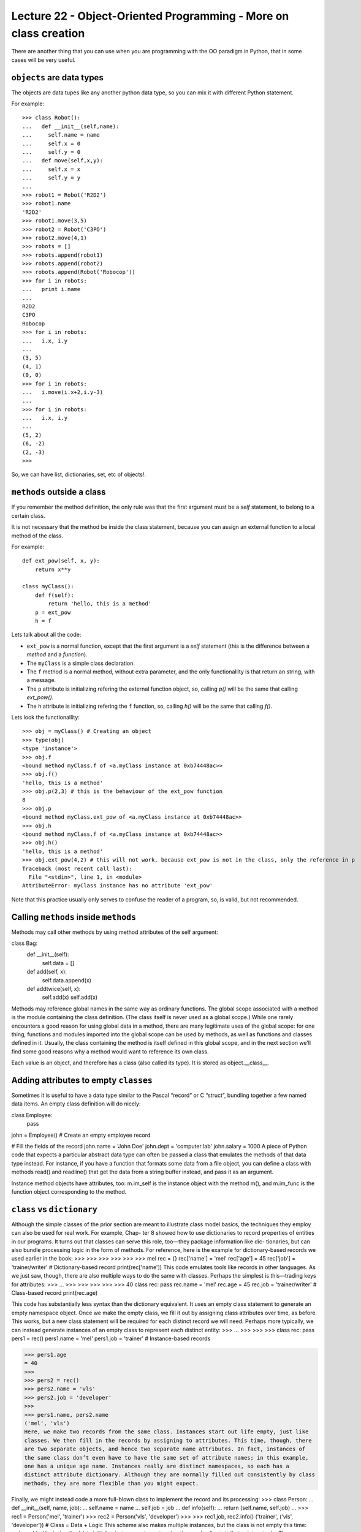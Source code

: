 Lecture 22 - Object-Oriented Programming - More on class creation
-----------------------------------------------------------------

There are another thing that you can use
when you are programming with the OO paradigm
in Python, that in some cases will be very useful.

``objects`` are data types
~~~~~~~~~~~~~~~~~~~~~~~~~~

The objects are data tupes like any another
python data type, so you can mix it with
different Python statement.

For example:

::

    >>> class Robot():
    ...   def __init__(self,name):
    ...     self.name = name
    ...     self.x = 0
    ...     self.y = 0
    ...   def move(self,x,y):
    ...     self.x = x
    ...     self.y = y
    ... 
    >>> robot1 = Robot('R2D2')
    >>> robot1.name
    'R2D2'
    >>> robot1.move(3,5)
    >>> robot2 = Robot('C3PO')
    >>> robot2.move(4,1)
    >>> robots = []
    >>> robots.append(robot1)
    >>> robots.append(robot2)
    >>> robots.append(Robot('Robocop'))
    >>> for i in robots:
    ...   print i.name
    ... 
    R2D2
    C3PO
    Robocop
    >>> for i in robots:
    ...   i.x, i.y
    ... 
    (3, 5)
    (4, 1)
    (0, 0)
    >>> for i in robots:
    ...   i.move(i.x+2,i.y-3)
    ... 
    >>> for i in robots:
    ...   i.x, i.y
    ... 
    (5, 2)
    (6, -2)
    (2, -3)
    >>> 

So, we can have list, dictionaries, set, etc  of objects!.


``methods`` outside a class
~~~~~~~~~~~~~~~~~~~~~~~~~~~

If you remember the method definition,
the only rule was that the first argument must be a *self* statement,
to belong to a certain class.

It is not necessary that the method be inside the class statement,
because you can assign an external function to a local method of the class.

For example:

::

    def ext_pow(self, x, y):
        return x**y
     
    class myClass():
        def f(self):
            return 'hello, this is a method'
        p = ext_pow
        h = f

Lets talk about all the code:

* ``ext_pow`` is a normal function, except that the first
  argument is a *self* statement (this is the difference
  between a *method* and a *function*).
* The ``myClass`` is a simple class declaration.
* The ``f`` method is a normal method, without extra
  parameter, and the only functionallity is that return an string,
  with a message.
* The ``p`` attribute is initializing refering the external function object,
  so, calling *p()* will be the same that calling *ext_pow()*.
* The ``h`` attribute is initializing refering the ``f`` function,
  so, calling *h()* will be the same that calling *f()*.

Lets look the functionallity:

::

    >>> obj = myClass() # Creating an object
    >>> type(obj) 
    <type 'instance'>
    >>> obj.f
    <bound method myClass.f of <a.myClass instance at 0xb74448ac>>
    >>> obj.f()
    'hello, this is a method'
    >>> obj.p(2,3) # this is the behaviour of the ext_pow function
    8
    >>> obj.p
    <bound method myClass.ext_pow of <a.myClass instance at 0xb74448ac>>
    >>> obj.h
    <bound method myClass.f of <a.myClass instance at 0xb74448ac>>
    >>> obj.h()
    'hello, this is a method'
    >>> obj.ext_pow(4,2) # this will not work, because ext_pow is not in the class, only the reference in p
    Traceback (most recent call last):
      File "<stdin>", line 1, in <module>
    AttributeError: myClass instance has no attribute 'ext_pow'


Note that this practice usually only serves to confuse the reader of a program,
so, is valid, but not recommended.


Calling ``methods`` inside ``methods``
~~~~~~~~~~~~~~~~~~~~~~~~~~~~~~~~~~~~~~

Methods may call other methods by using method attributes of the self argument:

class Bag:
    def __init__(self):
        self.data = []
    def add(self, x):
        self.data.append(x)
    def addtwice(self, x):
        self.add(x)
        self.add(x)


Methods may reference global names in the same way as ordinary functions. The global scope associated with a method is the module containing the class definition. (The class itself is never used as a global scope.) While one rarely encounters a good reason for using global data in a method, there are many legitimate uses of the global scope: for one thing, functions and modules imported into the global scope can be used by methods, as well as functions and classes defined in it. Usually, the class containing the method is itself defined in this global scope, and in the next section we’ll find some good reasons why a method would want to reference its own class.

Each value is an object, and therefore has a class (also called its type). It is stored as object.__class__.


Adding attributes to empty ``classes``
~~~~~~~~~~~~~~~~~~~~~~~~~~~~~~~~~~~~~~

Sometimes it is useful to have a data type similar to the Pascal “record” or C “struct”, bundling together a few named data items. An empty class definition will do nicely:

class Employee:
    pass

john = Employee() # Create an empty employee record

# Fill the fields of the record
john.name = 'John Doe'
john.dept = 'computer lab'
john.salary = 1000
A piece of Python code that expects a particular abstract data type can often be passed a class that emulates the methods of that data type instead. For instance, if you have a function that formats some data from a file object, you can define a class with methods read() and readline() that get the data from a string buffer instead, and pass it as an argument.

Instance method objects have attributes, too: m.im_self is the instance object with the method m(), and m.im_func is the function object corresponding to the method.


``class`` vs ``dictionary``
~~~~~~~~~~~~~~~~~~~~~~~~~~~

Although the simple classes of the prior section are meant to illustrate class model
basics, the techniques they employ can also be used for real work. For example, Chap-
ter 8 showed how to use dictionaries to record properties of entities in our programs.
It turns out that classes can serve this role, too—they package information like dic-
tionaries, but can also bundle processing logic in the form of methods. For reference,
here is the example for dictionary-based records we used earlier in the book:
>>>
>>>
>>>
>>>
>>>
>>>
mel
rec = {}
rec['name'] = 'mel'
rec['age'] = 45
rec['job'] = 'trainer/writer'
# Dictionary-based record
print(rec['name'])
This code emulates tools like records in other languages. As we just saw, though, there
are also multiple ways to do the same with classes. Perhaps the simplest is this—trading
keys for attributes:
>>>
...
>>>
>>>
>>>
>>>
>>>
40
class rec: pass
rec.name = 'mel'
rec.age = 45
rec.job = 'trainer/writer'
# Class-based record
print(rec.age)


This code has substantially less syntax than the dictionary equivalent. It uses an empty
class statement to generate an empty namespace object. Once we make the empty
class, we fill it out by assigning class attributes over time, as before.
This works, but a new class statement will be required for each distinct record we will
need. Perhaps more typically, we can instead generate instances of an empty class to
represent each distinct entity:
>>>
...
>>>
>>>
>>>
class rec: pass
pers1 = rec()
pers1.name = 'mel'
pers1.job = 'trainer'
# Instance-based records


>>> pers1.age
= 40
>>>
>>> pers2 = rec()
>>> pers2.name = 'vls'
>>> pers2.job = 'developer'
>>>
>>> pers1.name, pers2.name
('mel', 'vls')
Here, we make two records from the same class. Instances start out life empty, just like
classes. We then fill in the records by assigning to attributes. This time, though, there
are two separate objects, and hence two separate name attributes. In fact, instances of
the same class don’t even have to have the same set of attribute names; in this example,
one has a unique age name. Instances really are distinct namespaces, so each has a
distinct attribute dictionary. Although they are normally filled out consistently by class
methods, they are more flexible than you might expect.

Finally, we might instead code a more full-blown class to implement the record and its
processing:
>>> class Person:
...
def __init__(self, name, job):
...
self.name = name
...
self.job = job
...
def info(self):
...
return (self.name, self.job)
...
>>> rec1 = Person('mel', 'trainer')
>>> rec2 = Person('vls', 'developer')
>>>
>>> rec1.job, rec2.info()
('trainer', ('vls', 'developer'))
# Class = Data + Logic
This scheme also makes multiple instances, but the class is not empty this time: we’ve
added logic (methods) to initialize instances at construction time and collect attributes
into a tuple. The constructor imposes some consistency on instances here by always
setting the name and job attributes. Together, the class’s methods and instance attributes
create a package, which combines both data and logic.
We could further extend this code by adding logic to compute salaries, parse names,
and so on. Ultimately, we might link the class into a larger hierarchy to inherit an
existing set of methods via the automatic attribute search of classes, or perhaps even
store instances of the class in a file with Python object pickling to make them persistent.
In fact, we will—in the next chapter, we’ll expand on this analogy between classes and
records with a more realistic running example that demonstrates class basics in action.
In the end, although types like dictionaries are flexible, classes allow us to add behavior
to objects in ways that built-in types and simple functions do not directly support.
Although we can store functions in dictionaries, too, using them to process implied
instances is nowhere near as natural as it is in classes.




